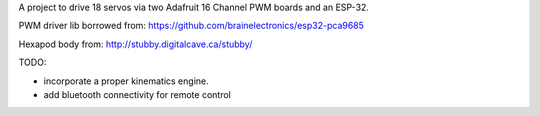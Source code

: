 A project to drive 18 servos via two Adafruit 16 Channel PWM boards and an ESP-32. 

PWM driver lib borrowed from: https://github.com/brainelectronics/esp32-pca9685

Hexapod body from: http://stubby.digitalcave.ca/stubby/

TODO: 

- incorporate a proper kinematics engine.

- add bluetooth connectivity for remote control
